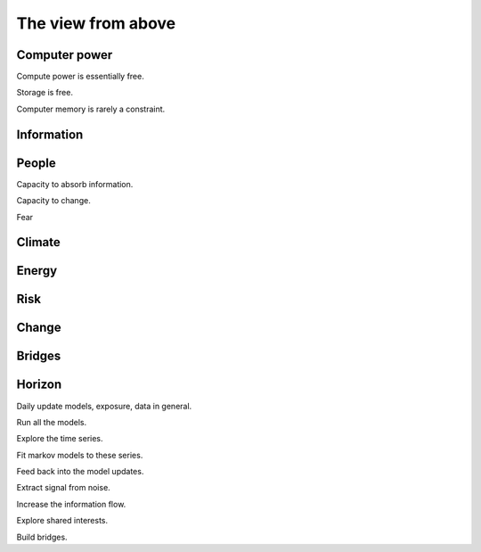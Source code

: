 =====================
 The view from above
=====================

Computer power
==============

Compute power is essentially free.

Storage is free.

Computer memory is rarely a constraint.


Information
===========


People
======

Capacity to absorb information.

Capacity to change.

Fear


Climate
=======


Energy
======


Risk
====

Change
======

Bridges
=======


Horizon
=======

Daily update models, exposure, data in general.

Run all the models.

Explore the time series.

Fit markov models to these series.

Feed back into the model updates.

Extract signal from noise.

Increase the information flow.

Explore shared interests.

Build bridges.
